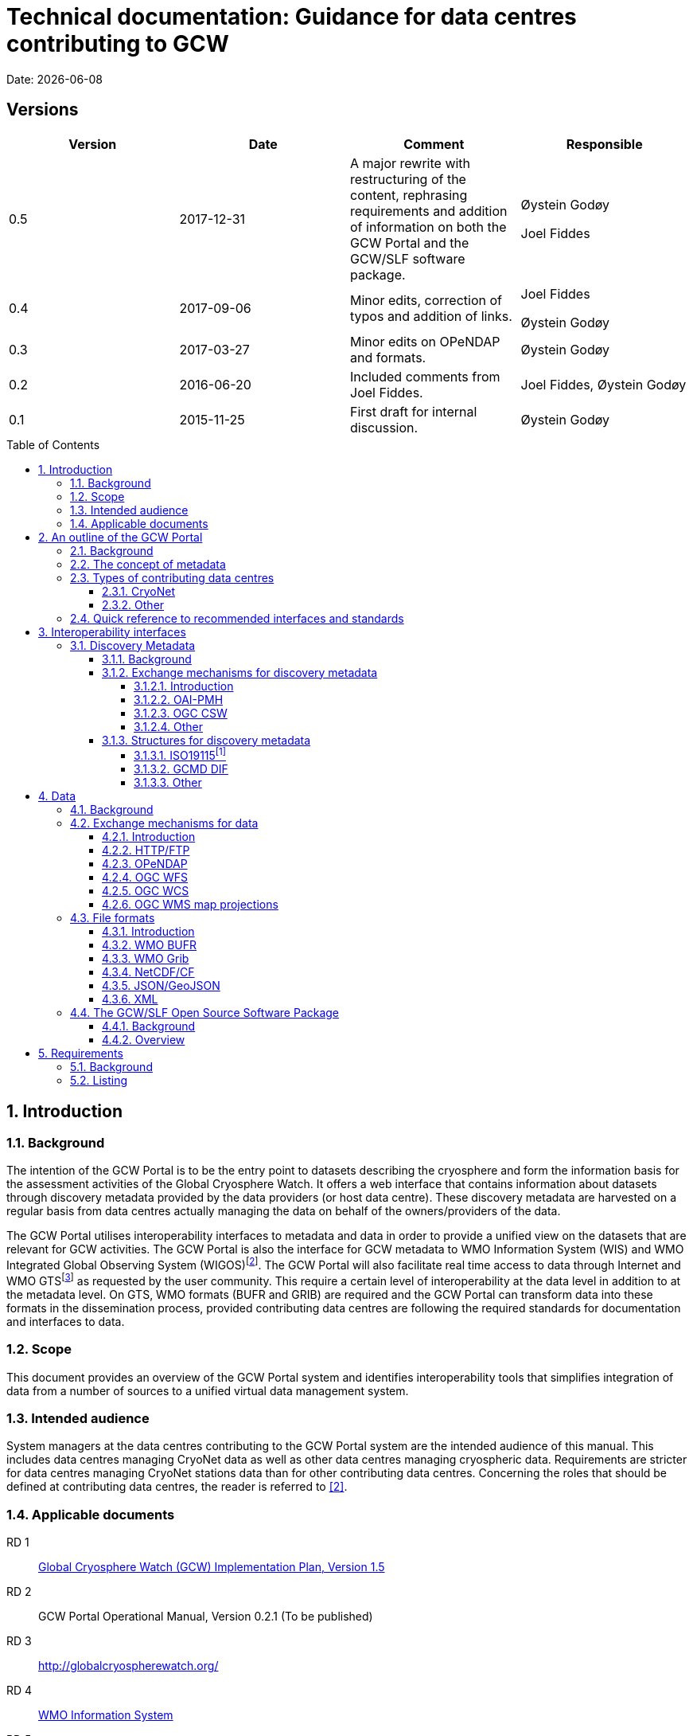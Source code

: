 :doctype: book
:pdf-folio-placement: physical
:media: prepress
:sectanchors:
:toc: macro
:toclevels: 6
:sectnums:
:sectnumlevels: 6:
:chapter-label:
:xrefstyle: short
:title-logo-image: image::illustrations/gcw-logo-org.png[]
= Technical documentation: Guidance for data centres contributing to GCW
Date: {docdate}

<<<

[discrete]
== Versions

[cols=",,,",]
|=======================================================================
|Version |Date |Comment |Responsible

|0.5 |2017-12-31 |A major rewrite with restructuring of the content,
rephrasing requirements and addition of information on both the GCW
Portal and the GCW/SLF software package. a|
Øystein Godøy

Joel Fiddes

|0.4 |2017-09-06 |Minor edits, correction of typos and addition of
links. a|
Joel Fiddes

Øystein Godøy

|0.3 |2017-03-27 |Minor edits on OPeNDAP and formats. |Øystein Godøy

|0.2 |2016-06-20 |Included comments from Joel Fiddes. |Joel Fiddes,
Øystein Godøy

|0.1 |2015-11-25 |First draft for internal discussion. |Øystein Godøy
|=======================================================================

toc::[]

[[introduction]]
== Introduction

[[background]]
=== Background

The intention of the GCW Portal is to be the entry point to datasets
describing the cryosphere and form the information basis for the
assessment activities of the Global Cryosphere Watch. It offers a web
interface that contains information about datasets through discovery
metadata provided by the data providers (or host data centre). These
discovery metadata are harvested on a regular basis from data centres
actually managing the data on behalf of the owners/providers of the
data.

The GCW Portal utilises interoperability interfaces to metadata and data
in order to provide a unified view on the datasets that are relevant for
GCW activities. The GCW Portal is also the interface for GCW metadata to
WMO Information System (WIS) and WMO Integrated Global Observing System
(WIGOS)footnote:[Details on how to avoid duplicate information in WIS
and WIGOS needs to be defined. ]. The GCW Portal will also facilitate
real time access to data through Internet and WMO GTSfootnote:[For
datasets not routed through GTS by other agencies.] as requested by the
user community. This require a certain level of interoperability at the
data level in addition to at the metadata level. On GTS, WMO formats
(BUFR and GRIB) are required and the GCW Portal can transform data into
these formats in the dissemination process, provided contributing data
centres are following the required standards for documentation and
interfaces to data.

[[scope]]
=== Scope

This document provides an overview of the GCW Portal system and
identifies interoperability tools that simplifies integration of data
from a number of sources to a unified virtual data management system.

[[intended-audience]]
=== Intended audience

System managers at the data centres contributing to the GCW Portal
system are the intended audience of this manual. This includes data
centres managing CryoNet data as well as other data centres managing
cryospheric data. Requirements are stricter for data centres managing
CryoNet stations data than for other contributing data centres.
Concerning the roles that should be defined at contributing data
centres, the reader is referred to <<#anchor-5,[2]>>.

[[applicable-documents]]
=== Applicable documents
RD 1::
http://www.wmo.int/pages/prog/www/OSY/Meetings/GCW_AM1/GCW_IP_v1.5(1Nov2015).docx[Global Cryosphere Watch (GCW) Implementation Plan, Version 1.5]
[[anchor-5]]RD 2::
GCW Portal Operational Manual, Version 0.2.1 (To be
published)
RD 3::
http://globalcryospherewatch.org/
[[anchor-7]]RD 4::
http://www.wmo.int/pages/prog/www/WIS/[WMO Information
System]
RD 5::
[[anchor-8]]http://www.wmo.int/pages/prog/www/WIS/metadata_en.html[WMO
Core Profile of the ISO 19115]
RD 6::
[[anchor-9]]https://www.wmo.int/pages/prog/www/wigos/index_en.html[WIGOS],
including the metadata standard
RD 7::
http://www.openarchives.org/OAI/openarchivesprotocol.html[The Open
Archives Initiative Protocol for Metadata Harvesting, Version 2]
[[anchor-10]]RD 8::
https://www.openarchives.org/pmh/tools/tools.php[OAI-PMH
tools]
[[anchor-11]]RD 9::
http://www.opengeospatial.org/standards/cat[OGC CSW
specification]
[[anchor-12]]RD 10::
http://gcmd.gsfc.nasa.gov/add/difguide/index.html[GCMD
DIF Writers Guide]
[[anchor-13]]RD 11::
http://gcmd.nasa.gov/learn/keyword_list.html[GCMD
Science Keywords]
[[anchor-14]]RD 12::
http://cfconventions.org/standard-names.html[Climate
and Forecast Standard Names]
[[anchor-15]]RD 13::
http://wis.wmo.int/2013/metadata/version_1-3-0/WMO_Core_Metadata_Profile_v1.3_Part_2.pdf[WMO
Code Lists]
[[anchor-16]]RD 14::
http://www.unidata.ucar.edu/software/netcdf/[NetCDF]
[[anchor-17]]RD 15::
http://cfconventions.org/[Climate and Forecast
Conventions]
[[anchor-18]]RD 16::
http://opendap.org/[OPeNDAP]
[[anchor-19]]RD17::
http://www.unidata.ucar.edu/software/thredds/current/netcdf-java/CDM/[UNIDATA's
Common Data Model]
[[anchor-20]]RD 18::
http://wiki.esipfed.org/index.php/Attribute_Convention_for_Data_Discovery_1-3[Attribute Convention for Dataset Discovery]

[[an-outline-of-the-gcw-portal]]
== An outline of the GCW Portal

[[background-1]]
=== Background

The https://gcw.met.no[GCW Data Portal], or catalogue, is dedicated to
data management and to providing specific information on datasets . The
data management component is an enabling service in the sense that it
identifies relevant datasets and their locations and provides an interface
that can be used in the evaluation of GCW data and products. The portal
will support simple visualization (generation of maps or diagrams like
time series) and transformations such as reformatting and re-projection of
data, _if the data are served through the appropriate interfaces and
forms_.

GCW data management shall integrate datasets and provides access to data
and information on past, present, and future cryospheric conditions. To
achieve these results, the data portal must be attached to real-time and
near-real-time data management systems and to data archives. While
interfacing with existing data management systems, GCW respects
partnership and ownership. GCW itself will rely on distributed data
management technologies and partners (e.g. CryoNet stations) to
establish the GCW catalogue. This process will create a unified
interface to datasets in an otherwise fragmented terrain. No information
on data (discovery metadata) will be kept in the GCW catalogue without
an agreement with the data producer/data owner.

_GCW data management follows a metadata driven approach in which
datasets are described through discovery metadata exchanged between
contributing data centers and the GCW catalogue._

In the GCW context, at least two types of metadata are relevant (see
<<the-concept-of-metadata>> for more information on metadata). One is
“discovery” or index metadata identifying general characteristics of a
dataset, including what was measured where and when, potential
restrictions on data use, data custodians, and the available interfaces
to the actual dataset. This is the type of metadata that will be
exchanged within GCW. Another type, “use” metadata, is required when a
user has accessed a dataset and begins to use it. Such metadata
typically include a specification of variables, units used, how missing
values are encoded, and other details on the contents of the dataset.
The third type of metadata is interpretation or context metadata for
observational data (e.g., data quality, instrumentation used, processing
performed, and environmental conditions), which allow data to be
interpreted in context. The ingested discovery metadata will be
harvested from project specific, national, and international catalogues.
Some examples are given in <<data-centres>>. In addition to harvesting existing
catalogues, the data management part of the GCW portal will facilitate
forms for submission of metadata on datasets not handled by existing
catalogues. Successful exchange of metadata will involve some degree of
adaptation of systems on either side. However, in order to establish a
sustainable system, the number of standards the GCW portal has to
support cannot be too many. Furthermore, the actual data also has to be
standardised to support integration of data among data providers.
Concerning the search model used for the GCW portal, search for
scientific parameters is currently based on the GCMD Science Keywords.
_All datasets must be documented in the English language._

[[data-centres]]
.Data centres which the GCW Portal have discussions with.
image::illustrations/gcw-flow-20200211.png[]
//Figure 1: Data centres which the GCW Portal have discussions
//with.,width=604,height=418]

[[the-concept-of-metadata]]
=== The concept of metadata

GCW Portal metadata are divided in 4 categories which are briefly
described in <<metadata-types>>. Among these 4 categories, data providers or supporting
data centres are supposed to provide 3 of them. Further below in this
document, there are recommendations on how to provide these.

[[metadata-types]]
.Brief introduction to different types of metadata.
[cols="1,1,2,1",]
|=======================================================================
|Type | Purpose |Description |Examples

|Discovery metadata |Used to find relevant data |Discovery metadata are
also called index metadata and are a digital version of the library
index card. It describes who did what, where and when, how to access
data and potential constraints on the data. It shall also link to
further information on the data like site metadata. GCW is required to
expose this information through WMO Information System as well.
Discovery metadata are thus WIS metadata, although the GCW portal can
translate to WIS for those not using WMO standards directly. a|
ISO19115

ISO19115 (WIS)

GCMD DIF

|Use metadata |Used to understand data found |Use metadata describe the
actual content of a dataset and how it is encoded. The purpose is to
enable the user to understand the data without any further
communication. It describes content of variables using standardised
vocabularies, units of variable, encoding of missing values, map
projections etc. a|
Climate and Forecast Convention

BUFR

GRIB

|Configuration metadata |Used to tune portal services for datasets for
users. |Configuration metadata are used to improve the services offered
through a portal to the user community. This can be e.g. how to best
visualise a product. This information is maintained by the GCW portal
and is not covered by discovery or use metadata standards. |

|Site metadata |Use to understand data found |Site metadata are used to
describe the context of observational data. It describes the location of
an observation, the instrumentation, procedures etc. To a certain extent
it overlaps with discovery metadata, but also extends it. Site metadata
can be used for observation network design. a|
WIGOS

OGC O&M

|=======================================================================

[[types-of-contributing-data-centres]]
=== Types of contributing data centres

[[cryonet]]
==== CryoNet

The GCW surface observation network is comprised of a core component
(CryoNet). These stations are following GCW measurement practises and
have continuous temporal records of a certain length and quality.

Contributing stations are those that provide useful measurements of the
cryosphere, but whose data records may be shorter or with large gaps, do
not completely follow CryoNet measurement practices, or in some other
way do not provide the quality and consistency of data required of
CryoNet stations. These stations may be in remote, hard to access
regions where cryospheric observations are scarce or in regions where
they complement other
http://globalcryospherewatch.org/about/cryosphere.html[cryospheric
measurements].

CryoNet and contributing stations must expose metadata as well as data
in GCW standardised form enabling the GCW Portal to catalogue all
datasets, access archived data as well as feed real time data into real
time data streams used by the WMO GCW user community.

All http://globalcryospherewatch.org/cryonet/site_types.html[CryoNet and
contributing stations] must provide sufficient information to the
minimal requirements of WIS <<#anchor-7, [4]>> and
WIGOS<<#anchor-9,[6]>> metadata.

[[other]]
==== Other

In addition to the stations listed above, there is a large number of
data centres managing relevant datasets. In order to identify these
datasets, the GCW Portal is harvesting metadata from a number of data
centres and filter the information for information about the cryosphere.
Data centres wishing to contribute to this will also need to follow some
minimal requirements concerning interoperability at the metadata and
data level.

These requirements are provided below.

[[quick-reference-to-recommended-interfaces-and-standards]]
=== Quick reference to recommended interfaces and standards

The text below provides a brief introduction to relevant interfaces for
GCW data management. However, in order to establish a manageable system,
the number of interfaces has to be a minimum, otherwise the development
and maintenance costs of the Portal will be too high and not
sustainable. The recommended interfaces for data centres integrating
with the GCW Portal are:

.  Discovery metadata
..  Provide discovery metadata enabling users to search for relevant
information using ISO19115 with GCMD Science Keywords for variables or
GCMD DIF records through OAI-PMH.
.  Data
..  Provide data through OPeNDAP using the CF-1.6 convention or higher.
One time series per stream, i.e. do not combine many stations into one
structure. This allows streaming of data and handling of both real time
and archived data.

Further details are provided below.

[[interoperability-interfaces]]
== Interoperability interfaces

[[discovery-metadata]]
=== Discovery Metadata

[[background-2]]
==== Background

Discovery metadata are generated by the data centres hosting the data
sets. Metadata are harvested and ingested in the central catalogue for
usage by the GCW Portal user community.

The GCW Portal harvest discovery metadata to a central repository that
facilitates the search process for users. The GCW search is not based on
distributed search (forwarding search criteria to supporting catalogues)
as this is a slower process compared to searching in a central
repository. Discovery metadata are harvested at regular intervals and
checked for conformance according to the standards identified herein and
in <<#anchor-5,[2]>>.

Regardless of the metadata standard used and the mechanism for transport
of the information the following recommendation should be implemented at
the data centre repositories.

[[exchange-mechanisms-for-discovery-metadata]]
==== Exchange mechanisms for discovery metadata

[[introduction-1]]
===== Introduction

Discovery metadata should be exposed using a suitable interface that
allows information on existing datasets as well as changes to the
inventory to be conveyed to the GCW Portal. Suitable interfaces for this
are OAI-PMH and OGC CSWfootnote:[Not fully tested yet.]. Other
interfaces may be evaluated, but to ensure a cost effective solution the
number of interfaces must be limited.

OAI-PMH is the recommended interface to use due to its simplicity and
cost effective nature. A number of software solutions supporting this
are freely available and a free and open software package (see
<<#anchor-33,[3.3]>>) will be provided.

[[oai-pmh]]
===== OAI-PMH

The Open Archives Initiatives Protocol for Metadata Harvesting (OAI-PMH)
is the recommended interface for exchanging metadata with the GCW
Portal. It is a cost effective and robust implementation for exchange of
metadata between data centres, is used extensively by WMO Information
System and is under consideration for WIGOS metadata exchange. It is
much cheaper to implement than most alternatives and there are a number
of tools available. Some of these are listed on <<anchor-10,[8]>>.
Some not listed but worth examining are
https://pypi.python.org/pypi/pyoai[pyOAI] and
http://pypi.python.org/pypi/MOAI[MOAI].

When implementing OAI-PMH there is a number of GCW recommendations (see
<<#anchor-35,[3.3.2]>>) that are based on experience during the initial
period of metadata exchange for GCW.

[[ogc-csw]]
===== OGC CSW

The Open Geospatial Consortium Catalogue Services for the Web (OGC CSW
<<#anchor-11,[9]>>) is another standard for exposing the content of a
catalogue in a standardised form. As for OAI-PMH records are exposed
using XML. Compared to OAI-PMH, OGC CSW is a bit more expensive to
implement from the specification although there are several tools
supporting it. It is the recommended exchange mechanism for metadata
within the European framework INSPIRE and will be supported by the GCW
Portal although OAI-PMH is recommended from a cost benefit perspective.
If OGC CSW is used it must provide ISO19139 records through GET. The
keyword element has to be populated with relevant GCMD Science Keywords.

Details on how to interact with a OGC CSW interface has to be discussed
when there is a GCW CryoNet station that wants to use this interface.

[[other-1]]
===== Other

Other mechanisms like OpenSearch are under implementation, but is
currently not supported. CryoNet data centres wishing to test this needs
to establish a dialogue with the GCW Portal.

[[structures-for-discovery-metadata]]
==== Structures for discovery metadata

The GCW Portal is consuming discovery metadata that are describing the
data. In order to make the portal work properly and to ensure
integration with WMO systems like WIS, the following discovery metadata
elements are required ().

Table 2: GCW discovery metadata elements, purpose and mapping to DIF and
ISO19115. Status is one of Mandatory (M), Optional (O) or Recommended
(R).

[cols=",,,,",]
|=======================================================================
|Dataset Identifier |A unique ID for the dataset issued by the
responsible data centre. |M |Entry_ID |MD_Metadata> MD_Reference>
MD_Identifier

|Dataset Title |A brief descriptive title of the dataset suitable for
listing purposes. |M |Entry_Title |CI_Citation

|Dataset Abstract |A brief description of the data set along with the
purpose of the data. This allows potential users to determine if the
data set is useful for their needs. |M |Summary |MD_Metadata>
MD_Identification

|Dataset Parameters |Specification of keywords from a controlled
vocabulary describing the content of the dataset and that consumers can
use to identify the dataset. |M |Parameters |MD_Identification>
MD_Keywords

|Dataset Temporal Coverage |Specification of the start and stop dates of
the dataset. If currently operating, the stop date is empty. |M
|Temporal Coverage |EX_Extent> EX_TemporalExtent

|Dataset Spatial Coverage |A bounding box for the data specifying the
location of the dataset using latitudes and longitudes. Latitudes are
positive northwards and longitudes eastwards. |M |Spatial Coverage
|EX_Extent> EX_GeographicBoundingBox

|Dataset Use Constraints |A description of what a consumer can do with
the data after accessing them. In order to protect intellectual property
rights (e.g. non commercial use). |M |Use Constraints |MD_Constraints>
MD_LegalConstraints

|Dataset Creator |Details on the institution and/or people responsible
for generation of the dataset. |M |Personnel |CI_Citation>
CI_ResponsiblePartyInfo

|Dataset Progress |A specification of whether the data production is
ongoing, complete or planned. |R |Data Set Progress |MD_Identification

|Dataset Operational Status | |O | |

|Dataset Access |Internet links to the data. The type of service behind
a link need to be identified by using proper keywords. GCMD content type
keywords are required. |M |Related URL |CI_Citation> CI_OnlineResource

|Dataset Related Information |Internet link to project or site specific
websites providing context information for the dataset. |R |Related URL
|CI_Citation> CI_OnlineResource

|Dataset Quality |A freetext formulation on the quality of the data.
E.g. whether data has been quality controlled or not. |R |Quality |

|Data Centre |The Data Center, organisation or institution responsible
for maintaining and publishing the data. This is not to be confused with
the Dataset Creator. The information required covers relevant contact
information as well as URL to the website. |M |Data Center
|CI_ResponsiblePartyInfo

|Discovery Metadata Last Revision |Specification of the creation date
for the discovery metadata or the last revision. The form YYYY-MM-DD
must be used. |M |Last DIF Revision Date |MD_Metadata> CI_Date > CI_Date
|=======================================================================

[[iso19115]]
===== ISO19115footnote:[Needs to be further elaborated.]

The WMO Core Profile <<#anchor-8,[5]>> is a profile of the ISO19115
metadata standard and is recommended for use within GCW for discovery
metadata. However, ISO19115 is a container that can be populated with
several controlled vocabularies in some of the elements. The search
model for the GCW Portal is currently built around parameter
descriptions using the GCMD Science Keywords <<#anchor-13,[11]>>. A
mapping exist between Climate and Forecast standard names
<<#anchor-14,[12]>> and GCMD Science
Keywordsfootnote:[http://cfconventions.org/faq.html#stdnames_mappings],
although this not actively maintained currently. GCW is working with
WIGOS to establish a dedicated controlled vocabulary for GCW purpose.

[[gcmd-dif]]
===== GCMD DIF

The Global Change Master Directory (GCMD) Directory Interchange Format
(DIF) <<#anchor-12,[10]>> is a metadata standard that is widely used
(e.g. by the Antarctic Master Directory) and that was used to establish
the International Polar Year Data and Information Service (IPYDIS),
hosted by the National Snow and Ice Data Center (NSIDC).

[[other-2]]
===== Other

This section has to be extended with further information on both WIS and
WIGOS metadata. There are still some issues under consideration for the
practical implementation of the latter. These issues has to be discussed
within the GCW community and input provided to the Task Team on WIGOS
Metadata.

[[data]]
== Data

[[background-3]]
=== Background

While interoperability at the metadata level is important for GCW,
international exchange of observations of the cryosphere is vital to
success of GCW. This implies both exchange of archived data as well as
exchange of real time information. In order to facilitate such exchange
of information within the GCW community a certain level of
standardisation is required. This standardisation is required to ensure
that all users can easily understand the data that is made available and
perform intercomparisons as well as use it in analyses.

In this context standardised documentation of data through use metadata
as well encoding of the information is required. Use metadata can be
defined as identification of the variables, their structure (e.g.
spatiotemporal dimensions and mapping to file format), units of
variables, encoding of missing values, quality/accuracy estimates, map
projection and coordinate reference system etc (cf. Section 3.1.1.).

Application of a common data model simplifies integration and
intercomparison of datasets. Application of NetCDF<<#anchor-16,[14]>>
as the file format, utilising the Climate and
Forecast<<#anchor-17,[15]>> convention and serving data through
OPeNDAP<<#anchor-18,[16]>> simplifies the issue of integration and
combination of data through the Common Data Model<<#anchor-19,[17]>>.

Several OPeNDAP implementations exist (e.g.
http://www.unidata.ucar.edu/software/thredds/current/tds/[THREDDS],
http://docs.opendap.org/index.php/Hyrax[Hyrax],
https://coastwatch.pfeg.noaa.gov/erddap/index.html[ERDDAP] and
http://www.pydap.org/[pyDAP]). pyDAP can integrate with relational
databases. Utilisation of OPeNDAP simplifies handling of both archive
and real time data as the real time segmentation of data is performed by
the client asking for data. OPeNDAP also minimises the overhead as no
files are moved, the client connects to data streams, reads the
necessary data and close the connection.

[[exchange-mechanisms-for-data]]
=== Exchange mechanisms for data

[[introduction-2]]
==== Introduction

Traditionally data has been exchanged using FTP in various file formats.
Modern technology opens up for other mechanisms for transporting data.
Many technologies share some features, but there are differences in
complexity and cost of implementation.

[[httpftp]]
==== HTTP/FTP

This is the easiest manner to support data exchange, but it has
limitations for large datasets as well as there is no common data model
or standardisation of file formats. Often data are served in various
ASCII formats that differ from data centre to data centre without any
standardised metadata simplifying the process of understanding and using
the data. Integration of data from various data centres usually takes
much human effort. This is simplified if standardised formats like WMO
BUFR or WMO Grib are used, but also for these additional information is
required to fully understand the content. Data in NetCDF following the
Climate and Forecast Convention is self explainable and connects to the
Common Data Model.

Segmentation of real time data has to be supported by the contributing
data centre. FTP is not recommended for GCW purposes, HTTP can be the
fallback mechanism, but in order to properly identify the physical files
in a time series, more discovery metadata is required than if OPeNDAP is
used. Anyway, data must be presented in a self explaining format, site
or organisation specific formats are not useful.

[[opendap]]
==== OPeNDAP

The Data Access Protocol simplifies integration of data from various
data centres as it is utilising the Common Data Model, provided input
data are encoded according to Climate and Forecast conventions use
metadata follows the data and the application of a data stream removes
the step of downloading a file and keeping track of this while working
on the data. It also allows segmentation of data in variable space and
space and time and it is
RESTfulfootnote:[http://apievangelist.com/2014/12/05/history-of-apis-noaa-apis-have-been-restful-for-over-20-years/].

OPeNDAP is the recommended way to exchange data within GCW. It allows
access to both archived and real time data. If OPeNDAP is supproted, the
GCW portal can extract the most recent observations from a time series
and ingest these in WMO GTS if required by the user community. The data
served through OPeNDAP has to be mapped to the Climate and Forecast
convention 1.6 or higher. Further details on how to encode data in
according to this convention is provided in the NetCDF description (see
<<#anchor-48,[3.2.3.4]>>).

[[ogc-wfs]]
==== OGC WFS

OGC Web Feature Service (WFS) is a mechanism allowing subsetting of
information, but it relies on transferring data as files in Geography
Markup Language (GML). There is no standardised form for use metadata in
GML. GML behaves like NetCDF without the Climate and Forecast
convention. It is a container that can hold anything. Thus, it is not
recommended to use OGC WFS in the context of communication with the GCW
Portal and it is not supported by the Portal.

[[ogc-wcs]]
==== OGC WCS

OGC Web Coverage Service (WCS) is similar to OGC WFS but focus on
information representing phenomena that varies in time and space. Like
WFS it transfers files, but the number of file formats may be extended
and support e.g. GML, GeoTIFF, HDF-EOS, NetCDF. However, OPeNDAP can
serve the purpose of both WFS and WCS at a much lower cost. The GCW
Portal does not support OGC WCS.

[[ogc-wms-map-projections]]
==== OGC WMS map projections

OGC Web Mapping Service (WMS) is useful for visualising maps etc. It
provides a graphical representation of data but no access to data in
itself. The WMS service must provide a GetCapabilities document per
dataset, not combining multiple datasets into the same GetCapabilities
document for the GCW Portal to be able to consume the OGC WMS service.

Each WMS server must support the following map projections:

1.  EPSG:32661: WGS 84 / UPS North
2.  EPSG:4326: WGS 84
3.  EPSG:3408: NSIDC EASE-Grid North
4.  EPSG:3410: NSIDC EASE-Grid Global

[[file-formats]]
=== File formats

[[introduction-3]]
==== Introduction

Most of the exchange mechanisms mentioned above transfer files. In order
to properly understand the content of a file some use metadata is
usually necessary. File formats that embed use metadata (and also
discovery metadata) are preferred. NetCDF in itself is not self
describing, but NetCDF following the Climate and Forecast Convention
(CF) is self describing. Adding the NetCDF Attribute Convention for
Dataset Discovery embeds full discovery metadata (e.g. originator/PI,
constraints etc.) in the file. _The NetCDF/CF format is strongly
recommended in most cases due to widespread use in the scientific
community and ease of implementation._ Some data may not fit into the
model of NetCDF, but with the CF 1.8 convention there is now support for
standardised descriptions of gridded data (including satellite swath
data), time series at stations, time series of profiles at stations,
timeseries at moving stations (trajectories) and geometries which
formerly was kept in KML, ESRI Shapefiles or similar. The NetCDF
container is thus providing a standardised encoding for most of the data
GCW is concerned with as long as the CF convention version 1.8 or higher
is used.

[[wmo-bufr]]
==== WMO BUFR

Binary Universal Form for the Representation of meteorological data
(BUFR) is a binary data format maintained by WMO. Its main purpose is
operational exchange of real time data and it is adapted for robust
transfer on varying bandwidth connections. Data that are supposed to be
exchanged using WMO Global Telecommunication System (GTS) should be
encoded in WMO BUFR. BUFR is a table driven file format, implying that
the format is not self explaining and the user has to have the correct
table to understand the content.

If CryoNet sites are providing observational data according to the
NetCDF/CF convention over OPeNDAP, the GCW Portal will, if requested,
create BUFR files and submit these onto GTS if required by the GCW
Community. Furthermore, currently the GCW Portal converts GTS circulated
BUFR to NetCDF/CF, this functionality of moving between NetCDF and BUFR
will be extended and incorporated as a transformation service in the GCW
Portal as well.

[[wmo-grib]]
==== WMO Grib

GRIdded Binary (GRIB) is a binary format maintained by WMO. As BUFR,
this format is best suited for real time exchange over WMO GTS. It is
also a table driven format like BUFR, having the same limitations. The
GCW Portal has developed functionality to map between GRIB and
NetCDF/CF, although this is yet not fully included in the GCW Portal
yet.

[[netcdfcf]]
==== NetCDF/CF

This ensures a self explaining dataset where structure and content are
encoded using an accepted standard that has impact beyond the original
community. It can be used to handle gridded data, time series, profiles
and trajectories in standardised manner if encoded according to Climate
and Forecast conventions <<#anchor-17,[15]>>. Furthermore, it includes
semantics in a manner which can be used to cross walk content with other
structured data descriptions.

Usage of NetCDF/CF version 1.6 or higher is recommended for gridded and
observational data. If outline data are handled, version 1.8 or higher
is recommended. It is also recommended to add ACDD<<#anchor-20,[18]>>
global attributes to the NetCDF/CF files in order to incorporate the
discovery metadata in the actual data.

[[jsongeojson]]
==== JSON/GeoJSON

JavaScript Object Notation (JSON) and the geographical extension of this
is similar to NetCDF in that it is a container lacking standardised
metadata. The consequence is that combination of data from various
sources is not straightforward.

JSON/GeoJSON is not supported by the GCW Portal.

[[xml]]
==== XML

Extensible Markup Language (XML) is similar to NetCDF in that it is a
container lacking standardised metadata describing its contents. There
are many variants of XML and the overhead is large. The consequence is
that combination of data from various sources is not straightforward.

XML is not supported by the GCW Portal.

[[the-gcwslf-open-source-software-package]]
=== The GCW/SLF Open Source Software Package

[[background-4]]
==== Background

[[anchor-59]]WMO Global Cryosphere Watch (GCW) is depending on a number
of observing stations (CryoNet stations) for feeding the GCW value chain
with observations. GCW has a requirement for both real time and archived
data. In the period 2015-2017, GCW has been working with WSL/SLF to set
up interoperability between the WSL/SLF data centre being responsible
for one of the CryoNet stations. WSL/SLF has kindly agreed to make the
software stack they have developed available for a wider community.

The following is a brief description of several software tool used at
the
https://www.wsl.ch/en/about-wsl/organization/locations/slf-davos.html[WSL
Institute for Snow and Avalanche Research (SLF)] to processes and manage
data at various stages of the “datacycle” from sensors to published
dataset. All projects are available under open source licenses.

The software package is designed to support the value chain provided in
.

[[anchor-60]]image:illustrations/gcw-cryonet-valuechain.png[ +
Figure 2: The GCW CryoNet vaue chain.,title="fig:",width=401,height=61]

[[overview]]
==== Overview

The GCW/SLF software package consists of several modules. The purpose of
these modules is listed below and how the components work together to
support the purpose of the GCW portal is illustrated in .

The core element in the software package is the data preprocessor
MeteoIO that takes data from the sensor, through a quality control
procedure into standardised NetCDF/CF files which can be published.

MeteoIO was originally developed to provide robust meteorological
forcing data to an operational model that forms part of the avalanche
forecast at the SLF. However, it also happens to be very good at reading
diverse data sources and producing a standardised output. It has a
modular architecture which makes it flexible and fast to develop new use
cases. It can handle both gridded and time series data and has various
functions for cleaning/ processing data to various quality standards and
produces QA reports. MeteoIO is C++ library.

MeteoIO git: https://models.slf.ch/p/meteoio/

In order to publish discovery metadata for the data prepared through
MeteoIO, software developed through the ENVIDAT project is used.
[[anchor-62]]EnviDat is the WSL/SLF main CKAN based dataportal and
metadata repository. Core CKAN has been extended to cover specific
requirements of research data management. These include an OAI-PMH
server, DOI publishing and supporting metadata standards. The advantage
of CKAN is that it provides a robust and intuitive UI for structured
metadata submission. This enables large parts of the data management
process to be decentralised to the submitter.

CKAN project: https://ckan.org/

EnviDat extensions are here: https://github.com/EnviDat

The OPeNDAP component providing external access to the data preprocessed
through MeteoIO and announced through ENVIDAT is currently under
development.

[[anchor-35]]image:illustrations/cryonet-software-stack.png[ +
Figure 3: An overview of the main components of the GCW Software package
developed by WSL/SLF.,title="fig:",width=604,height=428]

[[requirements]]
== Requirements

[[background-5]]
=== Background

The following chapter is listing a number of requirements related to the
information provided above. In the long term this information may be
extracted into a separate document, but in order to simplify the process
it is listed herein for now.

[[listing]]
=== Listing

1.  [[anchor-66]]All datasets *should* have a unique identifier. This is
used to track datasets in the central repository and check for
duplicates. The identifier is set by the authoritative source for the
dataset.
2.  <<#anchor-66,[REC. 1.]>> implies that GCW Portal *must* not specify
or change a unique identifier unless the dataset is hosted by the GCW
Portal. This kind of support is currently not supported.
3.  OAI-PMH *should* be used for exchange of discovery metadata.
4.  OAI-PMH version 2 *must* be used if OAI-PMH is used for exchange of
discovery metadata..
5.  When implementing OAI-PMH for large repositories containing much
more than GCW relevant data, configuration of a dedicated cryosphere or
GCW set *should* be supported as this reduce the load on the GCW Portal
which otherwise has to perform filtering of all harvested metadata. The
name of the set that GCW should harvest has to be communicated and names
like “GCW” or “Cryosphere” is recommended. More information is available
in http://www.openarchives.org/OAI/openarchivesprotocol.html#Set[OAI-PMH
Set specification].
6.  When records are deleted in the contributing data centres
catalogues, information on this has to be communicated to the central
catalogue. In order to achieve this OAI-PMH identifies the support for
deleted records this through the _deletedRecord_ element retrieved in
the Identify request. Valid responses are no, persistent and transient.
GCW contributing data centres *must* support _transient_ and must
maintain transient records for at least 1 monthfootnote:[This may
change.]. More information on this feature is available in
http://www.openarchives.org/OAI/openarchivesprotocol.html#DeletedRecords[OAI-PMH
specification of deleted records].
7.  The OAI-PMH interface by default offers discovery metadata in Dublin
Core. This is insufficient for GCW purposes. Discovery metadata *must*
be offered in ISO19115 and/or GCMD DIF. Details on these specifications
are provided below. In order to properly identify the metadata standards
in the responses provided by the OAI-PMH end point, it is recommended to
use the following keywords: “dif” for GCMD DIF, “iso” for ISO19115
minimum profile, “wis” for the WMO Core Profile of ISO19115 and “wigos”
for WIGOS metadata in the “ListMetadataFormats” response. The latter is
yet not fully defined in XML.
8.  CryoNet stations *must* provide WIS and WIGOS metadatafootnote:[In
the current situation details on these standards should be discussed
between the GCW Portal and CryoNet data centres. ].
9.  Discovery metadata *must* be available in the English language.
10. OGC CSW version 2.0.2 *must* be used if OGC CSW is used for exchange
of discovery metadata.
11. If OGC CSW is used for exchange of discovery metadata, the
implementation *must* support HTTP GET (key, value in URL).
12. OGC CSW requests **must **not be embedded in messaging frameworks
like SOAP. This will not be supported by the GCW Portal.
13. ISO19115 records *must* at least state the unique id, temporal and
spatial location, scientific content, responsible data centre and PI as
well as links to the actual datafootnote:[This recommendation will be
revisited. ].
14. ISO19115 records, regardless of whether being mandatory elements or
the full WMO Profile *must* contain GCMD Science Keywords describing the
parameters provided in the data.
15. CryoNet and contributing stations **must **have at least have one
keyword from the WMO CategoryCode list <<#anchor-15,[13]>>footnote:[There is currently no way of including this information in
GCMD DIF, although a mapping to ISO TopicCategories may be used. ].
Relevant keywords for GCW are e.g. weatherObservations, meteorology,
hydrology, climatology, glaciology.
16. All times *must* be encoded as ISO8601 in the form
YYYY-MM-DDTHH:MM:SS and in UTC.
17. GCMD comes with a number of predefined controlled vocabularies that
should be used in specific sections of the metadata. As indicated above
some sections are free text in GCMD while it is suggested to use
controlled vocabularies in GCW contextfootnote:[These vocabularies has
to be developed by the GCW community through the Terminology Team. ].
18. GCMD do not require a controlled vocabulary for the quality element.
GCW records *should* to improve search resultsfootnote:[This work should
relate to international activities in this field in the context of e.g.
GEO, ICES, WMO etc. and must be coordinated within GCW by the
Terminology Team. ].
19. Within GCMD DIF Related_URL has several subtypes. The existing
http://gcmdservices.gsfc.nasa.gov/static/kms/rucontenttype/rucontenttype.csv[list
of type and subtype] *must* be used to allow the GCW Portal to filter
the purpose of the URLs provided. When types are “View Data Set Landing
Page”, “View Extended Metadata”, “View Professional Home Page”, and
“View Project Home Page”, no subtype is needed.
20. OPeNDAP *should* be supported for data access. Data *should* be
encoded according to the Climate and Forecast Convention version 1.6 or
higher including the featureType attribute to identify gridded data
versus time series, profiles or trajectories.
21. OGC WFS and OGC WCS *should* not be used for data exchange.
22. NetCDF following the Climate and Forecast Convention with NetCDF
Attribute Convention for Dataset Discovery **should **be used as file
format.
